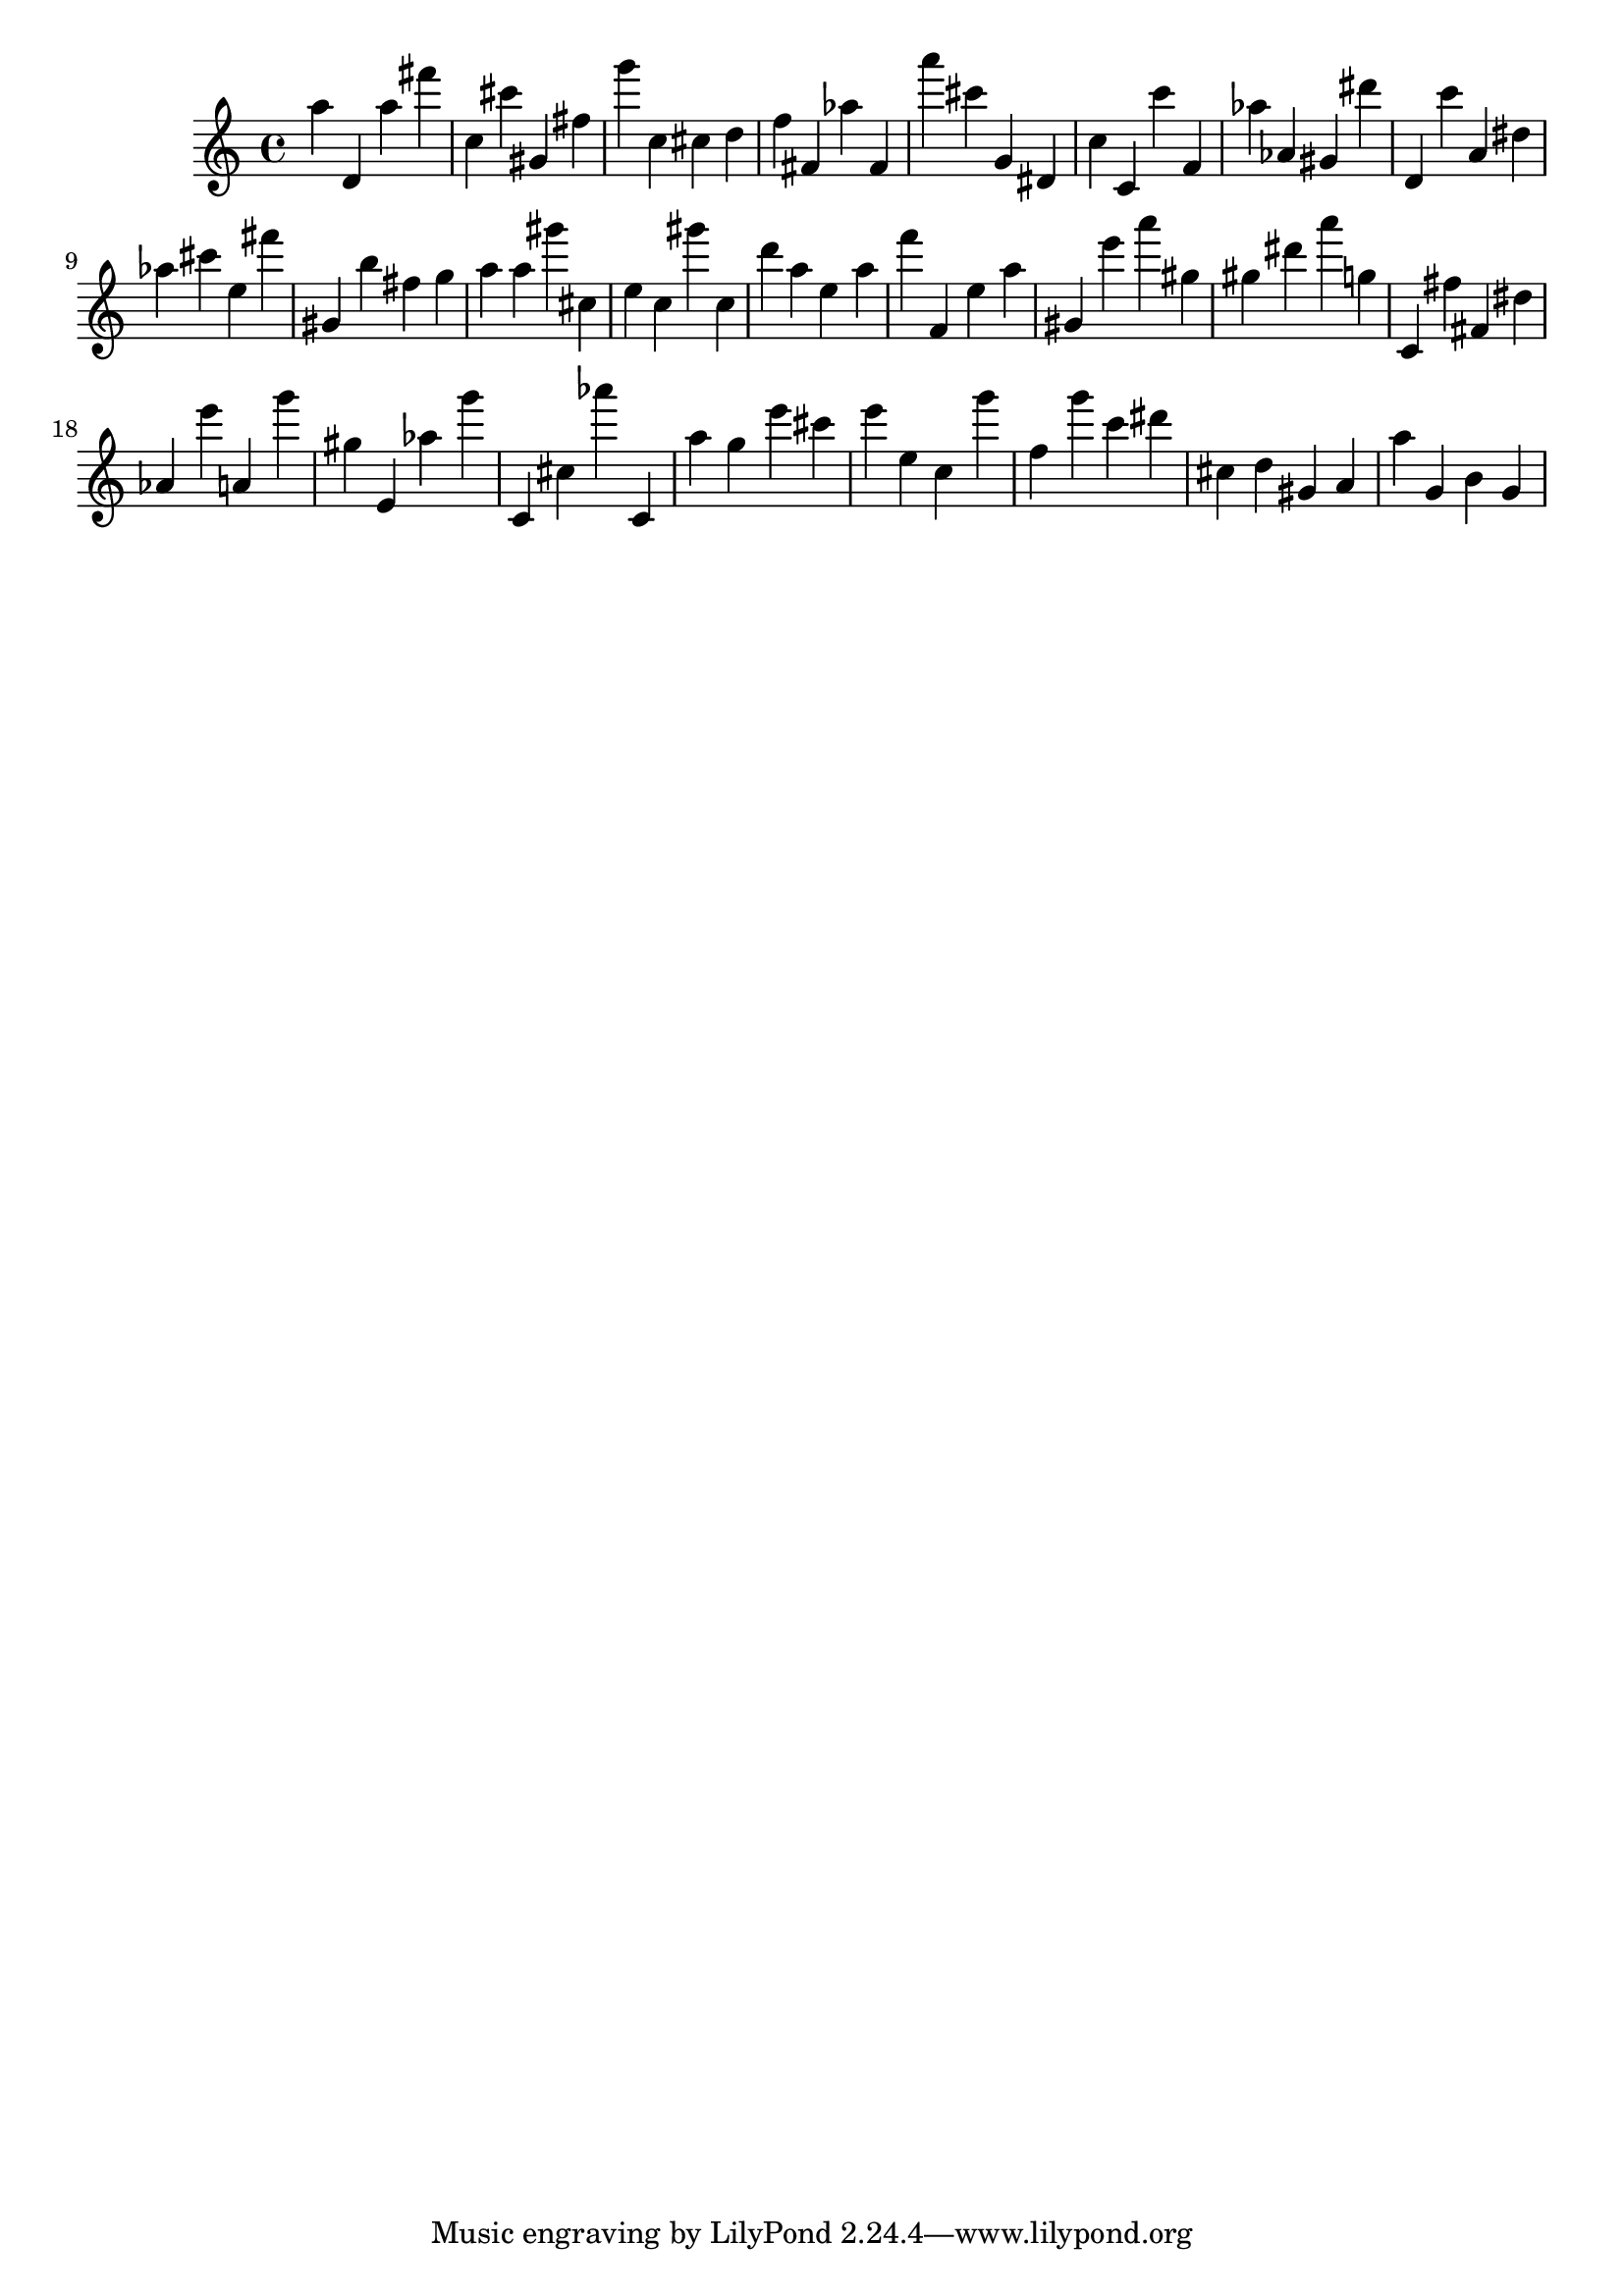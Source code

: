 \version "2.18.2"

\score {

{
\clef treble
a'' d' a'' fis''' c'' cis''' gis' fis'' g''' c'' cis'' d'' f'' fis' as'' fis' a''' cis''' g' dis' c'' c' c''' f' as'' as' gis' dis''' d' c''' a' dis'' as'' cis''' e'' fis''' gis' b'' fis'' g'' a'' a'' gis''' cis'' e'' c'' gis''' c'' d''' a'' e'' a'' f''' f' e'' a'' gis' e''' a''' gis'' gis'' dis''' a''' g'' c' fis'' fis' dis'' as' e''' a' g''' gis'' e' as'' g''' c' cis'' as''' c' a'' g'' e''' cis''' e''' e'' c'' g''' f'' g''' c''' dis''' cis'' d'' gis' a' a'' g' b' g' 
}

 \midi { }
 \layout { }
}